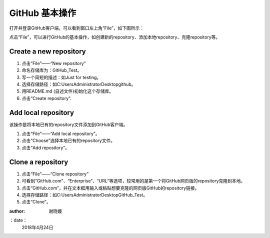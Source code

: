 **GitHub 基本操作**
^^^^^^^^^^^^^^^^^^^^^

打开并登录GitHub客户端，可以看到窗口左上角“File”，如下图所示：

.. image:: 1.png

点击“File”，可以进行GitHub的基本操作，如创建新的repository、添加本地repository、克隆repository等。

**Create a new repository**
---------------------------------


1. 点击“File”——“New repository”
#. 命名存储库为：GitHub_Test。
#. 写一个简短的描述：如Just for testing。
#. 选择存储路径：如C:\Users\Administrator\Desktop\github。
#. 用README.md (自述文件)初始化这个存储库。
#. 点击“Create repository”.

.. image:: 2.png

**Add local repository**
---------------------------------
该操作是将本地已有的repository文件添加到GitHub客户端。

1. 点击“File”——“Add local repository”。
#. 点击“Choose”选择本地已有的repository文件。
#. 点击“Add repository”。

.. image:: 3.png

**Clone a repository**
---------------------------------


1. 点击“File”——“Clone repository”
#. 可看到“GitHub.com”、“Enterprise”、“URL”等选项，较常用的是第一个将GitHub网页版的repository克隆到本地。
#. 点击“GitHub.com”，并在文本框用输入或粘贴想要克隆的网页版GitHub的repository链接。
#. 选择存储路径：如C:\Users\Administrator\Desktop\GitHub_Test。
#. 点击“Clone”。

.. image:: 4.png

:author:
        谢晓嫚
		
：date：
        2018年4月24日		



